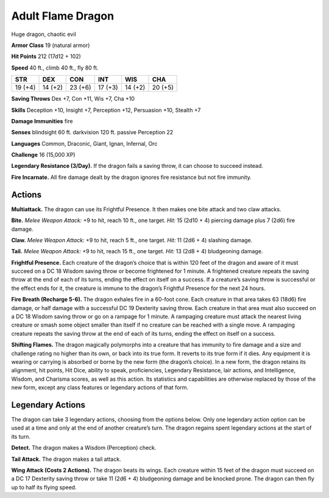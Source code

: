 
.. _tob:adult-flame-dragon:

Adult Flame Dragon
------------------

Huge dragon, chaotic evil

**Armor Class** 19 (natural armor)

**Hit Points** 212 (17d12 + 102)

**Speed** 40 ft., climb 40 ft., fly 80 ft.

+-----------+-----------+-----------+-----------+-----------+-----------+
| STR       | DEX       | CON       | INT       | WIS       | CHA       |
+===========+===========+===========+===========+===========+===========+
| 19 (+4)   | 14 (+2)   | 23 (+6)   | 17 (+3)   | 14 (+2)   | 20 (+5)   |
+-----------+-----------+-----------+-----------+-----------+-----------+

**Saving Throws** Dex +7, Con +11, Wis +7, Cha +10

**Skills** Deception +10, Insight +7, Perception +12, Persuasion
+10, Stealth +7

**Damage Immunities** fire

**Senses** blindsight 60 ft. darkvision 120 ft. passive Perception 22

**Languages** Common, Draconic, Giant, Ignan, Infernal, Orc

**Challenge** 16 (15,000 XP)

**Legendary Resistance (3/Day).** If the dragon fails a saving
throw, it can choose to succeed instead.

**Fire Incarnate.** All fire damage dealt by the dragon ignores fire
resistance but not fire immunity.

Actions
~~~~~~~

**Multiattack.** The dragon can use its Frightful Presence. It then
makes one bite attack and two claw attacks.

**Bite.** *Melee Weapon Attack:* +9 to hit, reach 10 ft., one target.
*Hit:* 15 (2d10 + 4) piercing damage plus 7 (2d6) fire damage.

**Claw.** *Melee Weapon Attack:* +9 to hit, reach 5 ft., one target.
*Hit:* 11 (2d6 + 4) slashing damage.

**Tail.** *Melee Weapon Attack:* +9 to hit, reach 15 ft., one target.
*Hit:* 13 (2d8 + 4) bludgeoning damage.

**Frightful Presence.** Each creature of the dragon’s choice that
is within 120 feet of the dragon and aware of it must succeed
on a DC 18 Wisdom saving throw or become frightened for
1 minute. A frightened creature repeats the saving throw at
the end of each of its turns, ending the effect on itself on a
success. If a creature’s saving throw is successful or the effect
ends for it, the creature is immune to the dragon’s Frightful
Presence for the next 24 hours.

**Fire Breath (Recharge 5-6).** The dragon exhales fire in a
60-foot cone. Each creature in that area takes 63 (18d6) fire
damage, or half damage with a successful DC 19 Dexterity
saving throw. Each creature in that area must also succeed on a
DC 18 Wisdom saving throw or go on a rampage for 1 minute.
A rampaging creature must attack the nearest living creature
or smash some object smaller than itself if no creature can be
reached with a single move. A rampaging creature repeats the
saving throw at the end of each of its turns, ending the effect
on itself on a success.

**Shifting Flames.** The dragon magically polymorphs into a
creature that has immunity to fire damage and a size and
challenge rating no higher than its own, or back into its true
form. It reverts to its true form if it dies. Any equipment it is
wearing or carrying is absorbed or borne by the new form
(the dragon’s choice). In a new form, the dragon retains its
alignment, hit points, Hit Dice, ability to speak, proficiencies,
Legendary Resistance, lair actions, and Intelligence, Wisdom,
and Charisma scores, as well as this action. Its statistics and
capabilities are otherwise replaced by those of the new form,
except any class features or legendary actions of that form.

Legendary Actions
~~~~~~~~~~~~~~~~~

The dragon can take 3 legendary actions, choosing from the
options below. Only one legendary action option can be used
at a time and only at the end of another creature’s turn. The
dragon regains spent legendary actions at the start of its turn.

**Detect.** The dragon makes a Wisdom (Perception) check.

**Tail Attack.** The dragon makes a tail attack.

**Wing Attack (Costs 2 Actions).** The dragon beats its wings.
Each creature within 15 feet of the dragon must succeed on a
DC 17 Dexterity saving throw or take 11 (2d6 + 4) bludgeoning
damage and be knocked prone. The dragon can then fly up to
half its flying speed.
